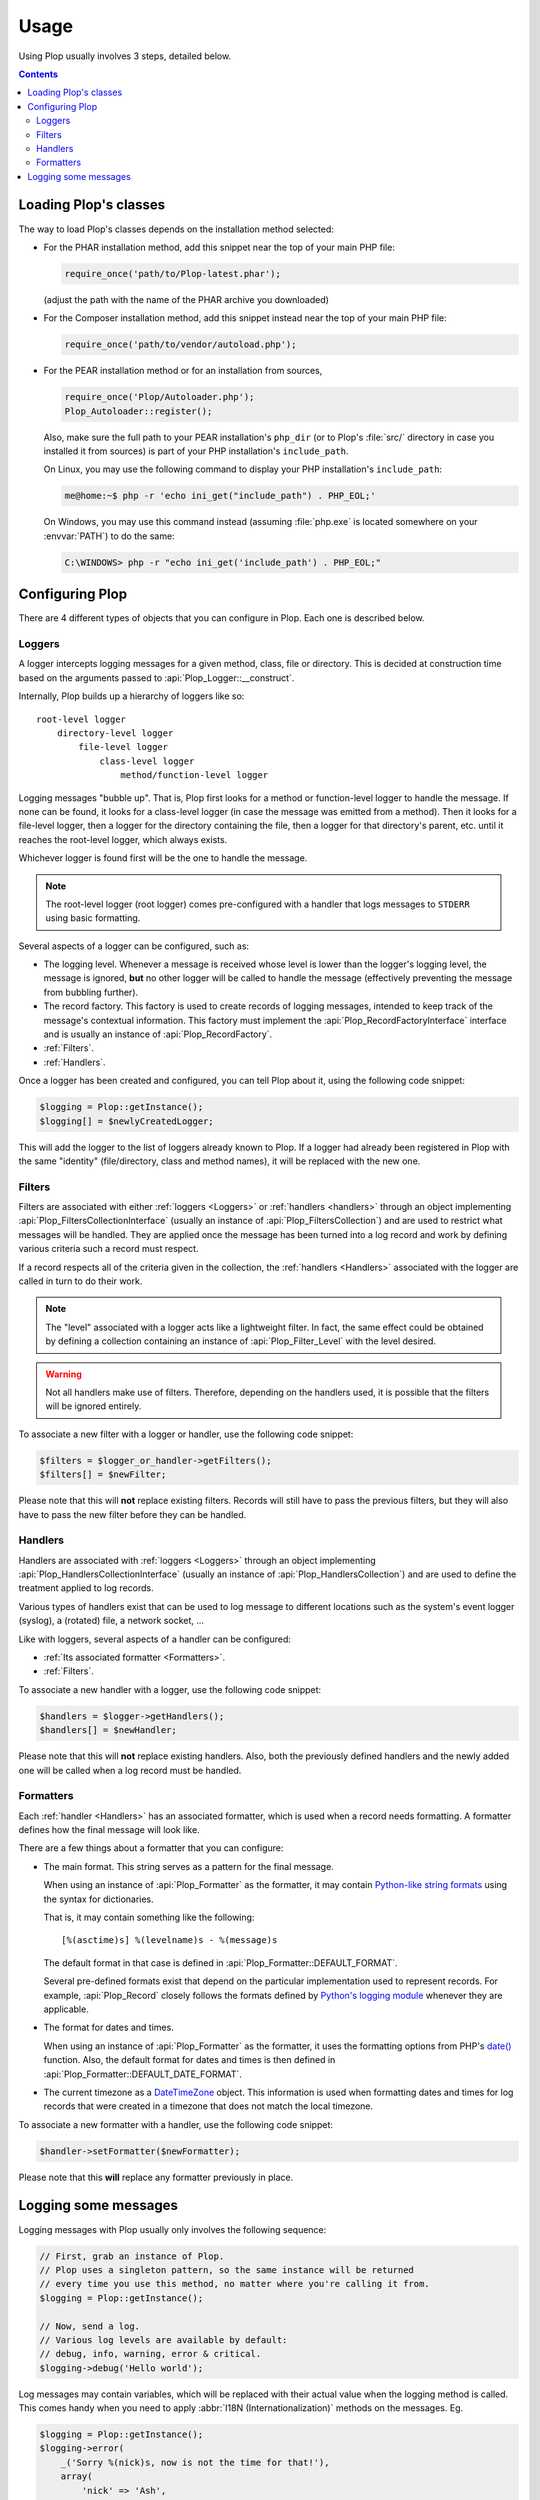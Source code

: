 ..  _`Using Plop`:

Usage
=====

Using Plop usually involves 3 steps, detailed below.

..  contents::


Loading Plop's classes
----------------------

The way to load Plop's classes depends on the installation method selected:

-   For the PHAR installation method, add this snippet near the top of
    your main PHP file:

    ..  sourcecode:: inline-php

        require_once('path/to/Plop-latest.phar');

    (adjust the path with the name of the PHAR archive you downloaded)

-   For the Composer installation method, add this snippet instead near
    the top of your main PHP file:

    ..  sourcecode:: inline-php

        require_once('path/to/vendor/autoload.php');

-   For the PEAR installation method or for an installation from sources,

    ..  sourcecode:: inline-php

        require_once('Plop/Autoloader.php');
        Plop_Autoloader::register();

    Also, make sure the full path to your PEAR installation's ``php_dir``
    (or to Plop's :file:`src/` directory in case you installed it from sources)
    is part of your PHP installation's ``include_path``.

    On Linux, you may use the following command to display your PHP
    installation's ``include_path``:

    ..  sourcecode:: console

        me@home:~$ php -r 'echo ini_get("include_path") . PHP_EOL;'

    On Windows, you may use this command instead (assuming :file:`php.exe`
    is located somewhere on your :envvar:`PATH`) to do the same:

    ..  sourcecode:: bat

        C:\WINDOWS> php -r "echo ini_get('include_path') . PHP_EOL;"


Configuring Plop
----------------

There are 4 different types of objects that you can configure in Plop.
Each one is described below.

..  _`loggers`:

Loggers
~~~~~~~

A logger intercepts logging messages for a given method, class, file
or directory. This is decided at construction time based on the arguments
passed to :api:`Plop_Logger::__construct`.

Internally, Plop builds up a hierarchy of loggers like so::

    root-level logger
        directory-level logger
            file-level logger
                class-level logger
                    method/function-level logger

Logging messages "bubble up". That is, Plop first looks for a method or
function-level logger to handle the message. If none can be found, it looks
for a class-level logger (in case the message was emitted from a method).
Then it looks for a file-level logger, then a logger for the directory
containing the file, then a logger for that directory's parent, etc. until
it reaches the root-level logger, which always exists.

Whichever logger is found first will be the one to handle the message.

..  note::
    The root-level logger (root logger) comes pre-configured with a handler
    that logs messages to ``STDERR`` using basic formatting.

Several aspects of a logger can be configured, such as:

-   The logging level. Whenever a message is received whose level is lower
    than the logger's logging level, the message is ignored, **but** no other
    logger will be called to handle the message (effectively preventing the
    message from bubbling further).

-   The record factory. This factory is used to create records of logging
    messages, intended to keep track of the message's contextual information.
    This factory must implement the :api:`Plop_RecordFactoryInterface`
    interface and is usually an instance of :api:`Plop_RecordFactory`.

-   :ref:`Filters`.

-   :ref:`Handlers`.

Once a logger has been created and configured, you can tell Plop about it,
using the following code snippet:

..  sourcecode:: inline-php

    $logging = Plop::getInstance();
    $logging[] = $newlyCreatedLogger;

This will add the logger to the list of loggers already known to Plop.
If a logger had already been registered in Plop with the same "identity"
(file/directory, class and method names), it will be replaced with the new one.

..  seealso::

    :api:`Plop_LoggerInterface`
        Detailed API documentation on the interface implemented by loggers.

    :api:`Plop_LoggerAbstract`
        An abstract class that can be useful when implementing your own logger.

    :api:`Plop_IndirectLoggerAbstract`
        An abstract class that can be useful when implementing an indirect
        logger. An indirect logger is a logger which relies on another logger
        to work. Plop's main class (:api:`Plop`) is an example of such a logger.

    :api:`Plop_Logger`
        The most commonly found type of loggers.

..  _`filters`:

Filters
~~~~~~~

Filters are associated with either :ref:`loggers <Loggers>` or
:ref:`handlers <handlers>` through an object implementing
:api:`Plop_FiltersCollectionInterface` (usually an instance of
:api:`Plop_FiltersCollection`) and are used to restrict what messages will be
handled.
They are applied once the message has been turned into a log record
and work by defining various criteria such a record must respect.

If a record respects all of the criteria given in the collection, the
:ref:`handlers <Handlers>` associated with the logger are called in turn
to do their work.

..  note::
    The "level" associated with a logger acts like a lightweight filter.
    In fact, the same effect could be obtained by defining a collection
    containing an instance of :api:`Plop_Filter_Level` with the level
    desired.

..  warning::
    Not all handlers make use of filters. Therefore, depending on the handlers
    used, it is possible that the filters will be ignored entirely.

To associate a new filter with a logger or handler, use the following code
snippet:

..  sourcecode:: inline-php

    $filters = $logger_or_handler->getFilters();
    $filters[] = $newFilter;

Please note that this will **not** replace existing filters.
Records will still have to pass the previous filters, but they will also
have to pass the new filter before they can be handled.

..  seealso::

    :api:`Plop_FiltersCollectionInterface`
        Detailed API documentation for the interface representing a collection
        of filters.

    :api:`Plop_FilterInterface`
        Detailed API documentation for the interface implemented by all filters.
        This page also references all the filters that can be used in a
        collection.

..  _`handlers`:

Handlers
~~~~~~~~

Handlers are associated with :ref:`loggers <Loggers>` through an object
implementing :api:`Plop_HandlersCollectionInterface` (usually an instance of
:api:`Plop_HandlersCollection`) and are used to define the treatment applied
to log records.

Various types of handlers exist that can be used to log message to different
locations such as the system's event logger (syslog), a (rotated) file,
a network socket, ...

Like with loggers, several aspects of a handler can be configured:

-   :ref:`Its associated formatter <Formatters>`.

-   :ref:`Filters`.

To associate a new handler with a logger, use the following code snippet:

..  sourcecode:: inline-php

    $handlers = $logger->getHandlers();
    $handlers[] = $newHandler;

Please note that this will **not** replace existing handlers.
Also, both the previously defined handlers and the newly added one
will be called when a log record must be handled.

..  seealso::

    :api:`Plop_HandlersCollectionInterface`
        Detailed API documentation for the interface representing a collection
        of handlers.

    :api:`Plop_HandlerAbstract`
        An abstract class that can be useful when implementing a new handler.

    :api:`Plop_HandlerInterface`
        Detailed API documentation for the interface implemented by all
        handlers. This page also references all the handlers that can be
        used in a collection.

..  _`formatters`:

Formatters
~~~~~~~~~~

Each :ref:`handler <Handlers>` has an associated formatter, which is used
when a record needs formatting.
A formatter defines how the final message will look like.

There are a few things about a formatter that you can configure:

-   The main format. This string serves as a pattern for the final message.

    When using an instance of :api:`Plop_Formatter` as the formatter,
    it may contain `Python-like string formats`__ using the syntax for
    dictionaries.

    That is, it may contain something like the following::

        [%(asctime)s] %(levelname)s - %(message)s

    The default format in that case is defined in
    :api:`Plop_Formatter::DEFAULT_FORMAT`.

    Several pre-defined formats exist that depend on the particular
    implementation used to represent records.
    For example, :api:`Plop_Record` closely follows the formats defined
    by `Python's logging module`__ whenever they are applicable.

-   The format for dates and times.

    When using an instance of :api:`Plop_Formatter` as the formatter,
    it uses the formatting options from PHP's `date()`__ function.
    Also, the default format for dates and times is then defined in
    :api:`Plop_Formatter::DEFAULT_DATE_FORMAT`.


-   The current timezone as a `DateTimeZone`__ object.
    This information is used when formatting dates and times for log records
    that were created in a timezone that does not match the local timezone.

To associate a new formatter with a handler, use the following code snippet:

..  sourcecode:: inline-php

    $handler->setFormatter($newFormatter);

Please note that this **will** replace any formatter previously in place.

..  seealso::

    :api:`Plop_FormatterInterface`
        Detailed API documentation for the interface implemented by all
        formatters.

    :api:`Plop_Formatter`
        The most common implementation of formatters.

    :api:`Plop_Record`
        The most common implementation for log records.

    http://www.php.net/class.datetime.php#datetime.constants.types
        PHP's predefined constants to represent several popular
        types of date/time formatting.

    http://php.net/timezones.php
        List of timezone identifiers supported by PHP.

..  __: http://docs.python.org/2/library/stdtypes.html#string-formatting
..  __: http://docs.python.org/2/library/logging.html#logrecord-attributes
..  __: http://www.php.net/function.date.php
..  __: http://www.php.net/class.datetimezone.php

Logging some messages
---------------------

Logging messages with Plop usually only involves the following sequence:

..  sourcecode:: inline-php

    // First, grab an instance of Plop.
    // Plop uses a singleton pattern, so the same instance will be returned
    // every time you use this method, no matter where you're calling it from.
    $logging = Plop::getInstance();

    // Now, send a log.
    // Various log levels are available by default:
    // debug, info, warning, error & critical.
    $logging->debug('Hello world');

Log messages may contain variables, which will be replaced with their actual
value when the logging method is called. This comes handy when you need to
apply :abbr:`I18N (Internationalization)` methods on the messages. Eg.

..  sourcecode:: inline-php

    $logging = Plop::getInstance();
    $logging->error(
        _('Sorry %(nick)s, now is not the time for that!'),
        array(
            'nick' => 'Ash',
        )
    );

